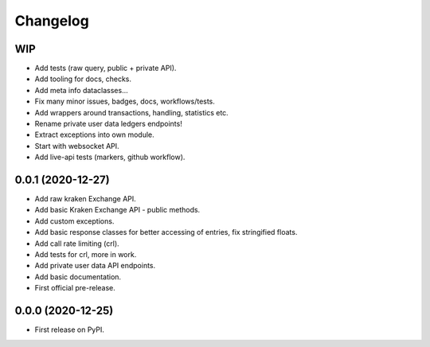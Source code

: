 
Changelog
=========

WIP
---

* Add tests (raw query, public + private API).
* Add tooling for docs, checks.
* Add meta info dataclasses...
* Fix many minor issues, badges, docs, workflows/tests.
* Add wrappers around transactions, handling, statistics etc.
* Rename private user data ledgers endpoints!
* Extract exceptions into own module.
* Start with websocket API.
* Add live-api tests (markers, github workflow).

0.0.1 (2020-12-27)
------------------

* Add raw kraken Exchange API.
* Add basic Kraken Exchange API - public methods.
* Add custom exceptions.
* Add basic response classes for better accessing of entries, fix stringified floats.
* Add call rate limiting (crl).
* Add tests for crl, more in work.
* Add private user data API endpoints.
* Add basic documentation.
* First official pre-release.

0.0.0 (2020-12-25)
------------------

* First release on PyPI.
